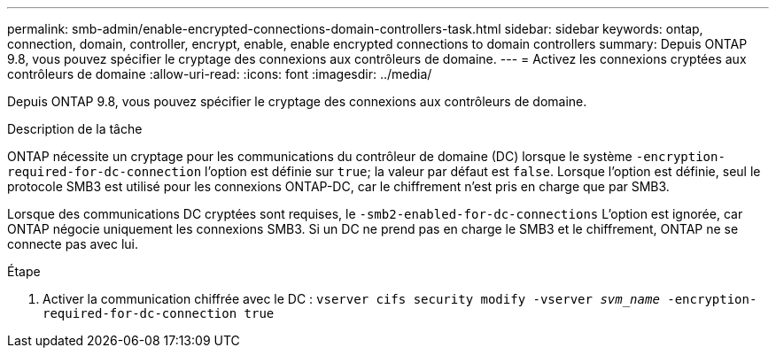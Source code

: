 ---
permalink: smb-admin/enable-encrypted-connections-domain-controllers-task.html 
sidebar: sidebar 
keywords: ontap, connection, domain, controller, encrypt, enable, enable encrypted connections to domain controllers 
summary: Depuis ONTAP 9.8, vous pouvez spécifier le cryptage des connexions aux contrôleurs de domaine. 
---
= Activez les connexions cryptées aux contrôleurs de domaine
:allow-uri-read: 
:icons: font
:imagesdir: ../media/


[role="lead"]
Depuis ONTAP 9.8, vous pouvez spécifier le cryptage des connexions aux contrôleurs de domaine.

.Description de la tâche
ONTAP nécessite un cryptage pour les communications du contrôleur de domaine (DC) lorsque le système `-encryption-required-for-dc-connection` l'option est définie sur `true`; la valeur par défaut est `false`. Lorsque l'option est définie, seul le protocole SMB3 est utilisé pour les connexions ONTAP-DC, car le chiffrement n'est pris en charge que par SMB3.

Lorsque des communications DC cryptées sont requises, le `-smb2-enabled-for-dc-connections` L'option est ignorée, car ONTAP négocie uniquement les connexions SMB3. Si un DC ne prend pas en charge le SMB3 et le chiffrement, ONTAP ne se connecte pas avec lui.

.Étape
. Activer la communication chiffrée avec le DC : `vserver cifs security modify -vserver _svm_name_ -encryption-required-for-dc-connection true`


